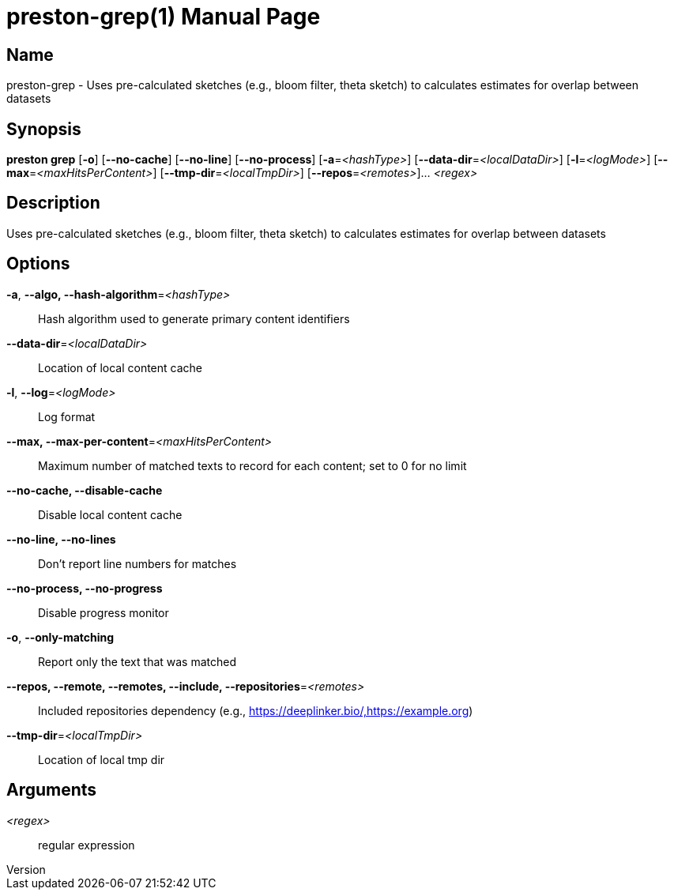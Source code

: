 // tag::picocli-generated-full-manpage[]
// tag::picocli-generated-man-section-header[]
:doctype: manpage
:revnumber: 
:manmanual: Preston Manual
:mansource: 
:man-linkstyle: pass:[blue R < >]
= preston-grep(1)

// end::picocli-generated-man-section-header[]

// tag::picocli-generated-man-section-name[]
== Name

preston-grep - Uses pre-calculated sketches (e.g., bloom filter, theta sketch) to calculates estimates for overlap between datasets

// end::picocli-generated-man-section-name[]

// tag::picocli-generated-man-section-synopsis[]
== Synopsis

*preston grep* [*-o*] [*--no-cache*] [*--no-line*] [*--no-process*] [*-a*=_<hashType>_]
             [*--data-dir*=_<localDataDir>_] [*-l*=_<logMode>_]
             [*--max*=_<maxHitsPerContent>_] [*--tmp-dir*=_<localTmpDir>_]
             [*--repos*=_<remotes>_]... _<regex>_

// end::picocli-generated-man-section-synopsis[]

// tag::picocli-generated-man-section-description[]
== Description

Uses pre-calculated sketches (e.g., bloom filter, theta sketch) to calculates estimates for overlap between datasets

// end::picocli-generated-man-section-description[]

// tag::picocli-generated-man-section-options[]
== Options

*-a*, *--algo, --hash-algorithm*=_<hashType>_::
  Hash algorithm used to generate primary content identifiers

*--data-dir*=_<localDataDir>_::
  Location of local content cache

*-l*, *--log*=_<logMode>_::
  Log format

*--max, --max-per-content*=_<maxHitsPerContent>_::
  Maximum number of matched texts to record for each content; set to 0 for no limit

*--no-cache, --disable-cache*::
  Disable local content cache

*--no-line, --no-lines*::
  Don't report line numbers for matches

*--no-process, --no-progress*::
  Disable progress monitor

*-o*, *--only-matching*::
  Report only the text that was matched

*--repos, --remote, --remotes, --include, --repositories*=_<remotes>_::
  Included repositories dependency (e.g., https://deeplinker.bio/,https://example.org)

*--tmp-dir*=_<localTmpDir>_::
  Location of local tmp dir

// end::picocli-generated-man-section-options[]

// tag::picocli-generated-man-section-arguments[]
== Arguments

_<regex>_::
  regular expression

// end::picocli-generated-man-section-arguments[]

// tag::picocli-generated-man-section-commands[]
// end::picocli-generated-man-section-commands[]

// tag::picocli-generated-man-section-exit-status[]
// end::picocli-generated-man-section-exit-status[]

// tag::picocli-generated-man-section-footer[]
// end::picocli-generated-man-section-footer[]

// end::picocli-generated-full-manpage[]
